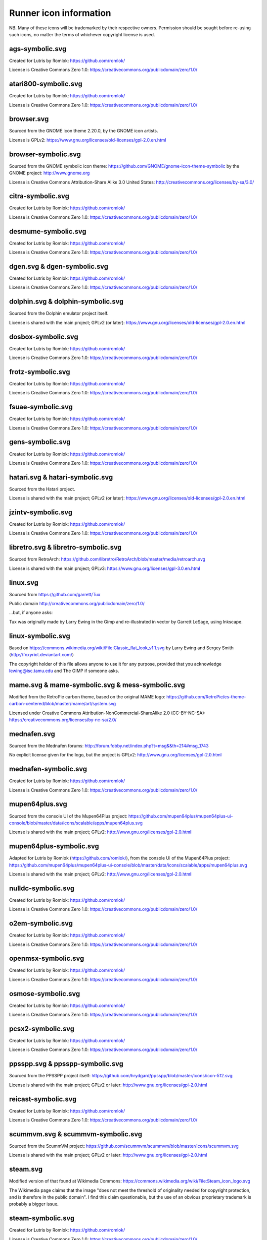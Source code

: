 Runner icon information
=======================

NB. Many of these icons will be trademarked by their respective owners. Permission should be sought before re-using such icons, no matter the terms of whichever copyright license is used.


ags-symbolic.svg
----------------

Created for Lutris by Romlok: https://github.com/romlok/

License is Creative Commons Zero 1.0:
https://creativecommons.org/publicdomain/zero/1.0/


atari800-symbolic.svg
---------------------

Created for Lutris by Romlok: https://github.com/romlok/

License is Creative Commons Zero 1.0:
https://creativecommons.org/publicdomain/zero/1.0/


browser.svg
-----------

Sourced from the GNOME icon theme 2.20.0, by the GNOME icon artists.

License is GPLv2:
https://www.gnu.org/licenses/old-licenses/gpl-2.0.en.html


browser-symbolic.svg
--------------------

Sourced from the GNOME symbolic icon theme:
https://github.com/GNOME/gnome-icon-theme-symbolic
by the GNOME project:
http://www.gnome.org

License is Creative Commons Attribution-Share Alike 3.0
United States:
http://creativecommons.org/licenses/by-sa/3.0/


citra-symbolic.svg
------------------

Created for Lutris by Romlok: https://github.com/romlok/

License is Creative Commons Zero 1.0:
https://creativecommons.org/publicdomain/zero/1.0/


desmume-symbolic.svg
--------------------

Created for Lutris by Romlok: https://github.com/romlok/

License is Creative Commons Zero 1.0:
https://creativecommons.org/publicdomain/zero/1.0/


dgen.svg & dgen-symbolic.svg
----------------------------

Created for Lutris by Romlok: https://github.com/romlok/

License is Creative Commons Zero 1.0:
https://creativecommons.org/publicdomain/zero/1.0/


dolphin.svg & dolphin-symbolic.svg
----------------------------------

Sourced from the Dolphin emulator project itself.

License is shared with the main project; GPLv2 (or later):
https://www.gnu.org/licenses/old-licenses/gpl-2.0.en.html


dosbox-symbolic.svg
-------------------

Created for Lutris by Romlok: https://github.com/romlok/

License is Creative Commons Zero 1.0:
https://creativecommons.org/publicdomain/zero/1.0/


frotz-symbolic.svg
------------------

Created for Lutris by Romlok: https://github.com/romlok/

License is Creative Commons Zero 1.0:
https://creativecommons.org/publicdomain/zero/1.0/


fsuae-symbolic.svg
------------------

Created for Lutris by Romlok: https://github.com/romlok/

License is Creative Commons Zero 1.0:
https://creativecommons.org/publicdomain/zero/1.0/


gens-symbolic.svg
-----------------

Created for Lutris by Romlok: https://github.com/romlok/

License is Creative Commons Zero 1.0:
https://creativecommons.org/publicdomain/zero/1.0/


hatari.svg & hatari-symbolic.svg
--------------------------------

Sourced from the Hatari project.

License is shared with the main project; GPLv2 (or later):
https://www.gnu.org/licenses/old-licenses/gpl-2.0.en.html


jzintv-symbolic.svg
-------------------

Created for Lutris by Romlok: https://github.com/romlok/

License is Creative Commons Zero 1.0:
https://creativecommons.org/publicdomain/zero/1.0/


libretro.svg & libretro-symbolic.svg
------------------------------------

Sourced from RetroArch: https://github.com/libretro/RetroArch/blob/master/media/retroarch.svg

License is shared with the main project; GPLv3:
https://www.gnu.org/licenses/gpl-3.0.en.html


linux.svg
---------

Sourced from https://github.com/garrett/Tux

Public domain http://creativecommons.org/publicdomain/zero/1.0/

...but, if anyone asks:

Tux was originally made by Larry Ewing in the Gimp and re-illustrated in vector by Garrett LeSage, using Inkscape.


linux-symbolic.svg
------------------

Based on https://commons.wikimedia.org/wiki/File:Classic_flat_look_v1.1.svg by Larry Ewing and Sergey Smith (http://foxyriot.deviantart.com/)

The copyright holder of this file allows anyone to use it for any purpose, provided that you acknowledge lewing@isc.tamu.edu and The GIMP if someone asks.


mame.svg & mame-symbolic.svg & mess-symbolic.svg
------------------------------------------------

Modified from the RetroPie carbon theme, based on the original MAME logo:
https://github.com/RetroPie/es-theme-carbon-centered/blob/master/mame/art/system.svg

Licensed under Creative Commons Attribution-NonCommercial-ShareAlike 2.0 (CC-BY-NC-SA):
https://creativecommons.org/licenses/by-nc-sa/2.0/


mednafen.svg
------------

Sourced from the Mednafen forums: http://forum.fobby.net/index.php?t=msg&&th=214#msg_1743

No explicit license given for the logo, but the project is GPLv2:
http://www.gnu.org/licenses/gpl-2.0.html


mednafen-symbolic.svg
---------------------

Created for Lutris by Romlok: https://github.com/romlok/

License is Creative Commons Zero 1.0:
https://creativecommons.org/publicdomain/zero/1.0/


mupen64plus.svg
---------------

Sourced from the console UI of the Mupen64Plus project:
https://github.com/mupen64plus/mupen64plus-ui-console/blob/master/data/icons/scalable/apps/mupen64plus.svg

License is shared with the main project; GPLv2:
http://www.gnu.org/licenses/gpl-2.0.html


mupen64plus-symbolic.svg
------------------------

Adapted for Lutris by Romlok (https://github.com/romlok/), from the console UI of the Mupen64Plus project:
https://github.com/mupen64plus/mupen64plus-ui-console/blob/master/data/icons/scalable/apps/mupen64plus.svg

License is shared with the main project; GPLv2:
http://www.gnu.org/licenses/gpl-2.0.html


nulldc-symbolic.svg
-------------------

Created for Lutris by Romlok: https://github.com/romlok/

License is Creative Commons Zero 1.0:
https://creativecommons.org/publicdomain/zero/1.0/


o2em-symbolic.svg
-----------------

Created for Lutris by Romlok: https://github.com/romlok/

License is Creative Commons Zero 1.0:
https://creativecommons.org/publicdomain/zero/1.0/


openmsx-symbolic.svg
--------------------

Created for Lutris by Romlok: https://github.com/romlok/

License is Creative Commons Zero 1.0:
https://creativecommons.org/publicdomain/zero/1.0/


osmose-symbolic.svg
-------------------

Created for Lutris by Romlok: https://github.com/romlok/

License is Creative Commons Zero 1.0:
https://creativecommons.org/publicdomain/zero/1.0/


pcsx2-symbolic.svg
------------------

Created for Lutris by Romlok: https://github.com/romlok/

License is Creative Commons Zero 1.0:
https://creativecommons.org/publicdomain/zero/1.0/


ppsspp.svg & ppsspp-symbolic.svg
--------------------------------

Sourced from the PPSSPP project itself:
https://github.com/hrydgard/ppsspp/blob/master/icons/icon-512.svg

License is shared with the main project; GPLv2 or later:
http://www.gnu.org/licenses/gpl-2.0.html


reicast-symbolic.svg
--------------------

Created for Lutris by Romlok: https://github.com/romlok/

License is Creative Commons Zero 1.0:
https://creativecommons.org/publicdomain/zero/1.0/


scummvm.svg & scummvm-symbolic.svg
----------------------------------

Sourced from the ScummVM project:
https://github.com/scummvm/scummvm/blob/master/icons/scummvm.svg

License is shared with the main project; GPLv2 or later:
http://www.gnu.org/licenses/gpl-2.0.html


steam.svg
---------

Modified version of that found at Wikimedia Commons:
https://commons.wikimedia.org/wiki/File:Steam_icon_logo.svg

The Wikimedia page claims that the image "does not meet the threshold of originality needed for copyright protection, and is therefore in the public domain". I find this claim questionable, but the use of an obvious proprietary trademark is probably a bigger issue.


steam-symbolic.svg
------------------

Created for Lutris by Romlok: https://github.com/romlok/

License is Creative Commons Zero 1.0:
https://creativecommons.org/publicdomain/zero/1.0/


web.svg & web-symbolic.svg
--------------------------

The HTML5 badge is from the W3C:
https://www.w3.org/html/logo/index.html

It is licensed under Creative Commons Attribution 3.0:
http://creativecommons.org/licenses/by/3.0/


wine.svg
--------

Sourced from the Wine project: https://dl.winehq.org/wine/logos/

License is shared with the main project: LGPLv2.1 or later:
https://www.winehq.org/license


wine-symbolic.svg
-----------------

Created for Lutris by Romlok: https://github.com/romlok/

License is Creative Commons Zero 1.0:
https://creativecommons.org/publicdomain/zero/1.0/


winesteam.svg & winesteam-symbolic.svg
--------------------------------------

Created for Lutris by Romlok: https://github.com/romlok/

License is Creative Commons Zero 1.0:
https://creativecommons.org/publicdomain/zero/1.0/


xdg.svg & xdg-symbolic.svg
--------------------------

No-text version of Freedesktop.org's logo, originally (seemingly) converted from an official PNG by user:Sven of Wikimedia Commons:
https://commons.wikimedia.org/wiki/File:Freedesktop-logo.svg

License is GPLv2 or later:
https://www.gnu.org/licenses/old-licenses/gpl-2.0.html
